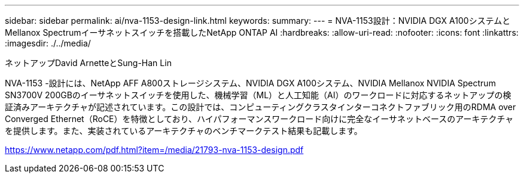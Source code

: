 ---
sidebar: sidebar 
permalink: ai/nva-1153-design-link.html 
keywords:  
summary:  
---
= NVA-1153設計：NVIDIA DGX A100システムとMellanox Spectrumイーサネットスイッチを搭載したNetApp ONTAP AI
:hardbreaks:
:allow-uri-read: 
:nofooter: 
:icons: font
:linkattrs: 
:imagesdir: ./../media/


ネットアップDavid ArnetteとSung-Han Lin

NVA-1153 -設計には、NetApp AFF A800ストレージシステム、NVIDIA DGX A100システム、NVIDIA Mellanox NVIDIA Spectrum SN3700V 200GBのイーサネットスイッチを使用した、機械学習（ML）と人工知能（AI）のワークロードに対応するネットアップの検証済みアーキテクチャが記述されています。この設計では、コンピューティングクラスタインターコネクトファブリック用のRDMA over Converged Ethernet（RoCE）を特徴としており、ハイパフォーマンスワークロード向けに完全なイーサネットベースのアーキテクチャを提供します。また、実装されているアーキテクチャのベンチマークテスト結果も記載します。

link:https://www.netapp.com/pdf.html?item=/media/21793-nva-1153-design.pdf["https://www.netapp.com/pdf.html?item=/media/21793-nva-1153-design.pdf"^]
